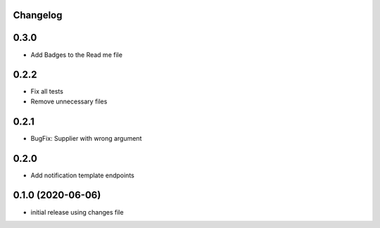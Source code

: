 Changelog
---------

0.3.0
-----

- Add Badges to the Read me file

0.2.2
-----

- Fix all tests
- Remove unnecessary files

0.2.1
-----

- BugFix: Supplier with wrong argument

0.2.0
-----

- Add notification template endpoints

0.1.0 (2020-06-06)
------------------

- initial release using changes file
